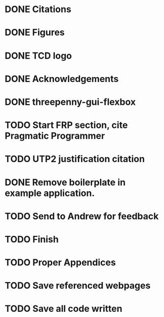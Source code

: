 * DONE Citations
  CLOSED: [2017-05-01 Mon 17:50]
* DONE Figures
  CLOSED: [2017-05-01 Mon 20:14]
* DONE TCD logo
  CLOSED: [2017-05-01 Mon 20:25]
* DONE Acknowledgements
  CLOSED: [2017-05-01 Mon 20:32]
* DONE threepenny-gui-flexbox
  CLOSED: [2017-05-01 Mon 20:58]
* TODO Start FRP section, cite Pragmatic Programmer
* TODO UTP2 justification citation
* DONE Remove boilerplate in example application.
  CLOSED: [2017-05-01 Mon 20:25]
* TODO Send to Andrew for feedback
* TODO Finish
* TODO Proper Appendices
* TODO Save referenced webpages
* TODO Save all code written
